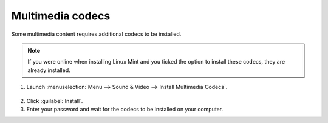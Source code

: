 Multimedia codecs
=================

Some multimedia content requires additional codecs to be installed.

.. note::
    If you were online when installing Linux Mint and you ticked the option to install these codecs, they are already installed.

1. Launch :menuselection:`Menu --> Sound & Video --> Install Multimedia Codecs`.

.. figure:: images/mint-meta-codecs.png
    :align: center

2. Click :guilabel:`Install`.

3. Enter your password and wait for the codecs to be installed on your computer.
